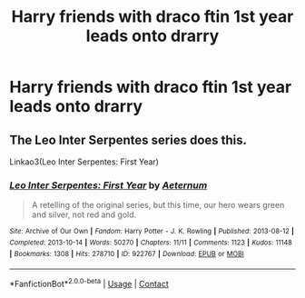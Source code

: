 #+TITLE: Harry friends with draco ftin 1st year leads onto drarry

* Harry friends with draco ftin 1st year leads onto drarry
:PROPERTIES:
:Author: helpmepleaseandtha
:Score: 0
:DateUnix: 1614395950.0
:DateShort: 2021-Feb-27
:FlairText: Request
:END:

** The Leo Inter Serpentes series does this.

Linkao3(Leo Inter Serpentes: First Year)
:PROPERTIES:
:Author: Welfycat
:Score: 1
:DateUnix: 1614446417.0
:DateShort: 2021-Feb-27
:END:

*** [[https://archiveofourown.org/works/922767][*/Leo Inter Serpentes: First Year/*]] by [[https://www.archiveofourown.org/users/Aeternum/pseuds/Aeternum][/Aeternum/]]

#+begin_quote
  A retelling of the original series, but this time, our hero wears green and silver, not red and gold.
#+end_quote

^{/Site/:} ^{Archive} ^{of} ^{Our} ^{Own} ^{*|*} ^{/Fandom/:} ^{Harry} ^{Potter} ^{-} ^{J.} ^{K.} ^{Rowling} ^{*|*} ^{/Published/:} ^{2013-08-12} ^{*|*} ^{/Completed/:} ^{2013-10-14} ^{*|*} ^{/Words/:} ^{50270} ^{*|*} ^{/Chapters/:} ^{11/11} ^{*|*} ^{/Comments/:} ^{1123} ^{*|*} ^{/Kudos/:} ^{11148} ^{*|*} ^{/Bookmarks/:} ^{1308} ^{*|*} ^{/Hits/:} ^{278710} ^{*|*} ^{/ID/:} ^{922767} ^{*|*} ^{/Download/:} ^{[[https://archiveofourown.org/downloads/922767/Leo%20Inter%20Serpentes.epub?updated_at=1610497537][EPUB]]} ^{or} ^{[[https://archiveofourown.org/downloads/922767/Leo%20Inter%20Serpentes.mobi?updated_at=1610497537][MOBI]]}

--------------

*FanfictionBot*^{2.0.0-beta} | [[https://github.com/FanfictionBot/reddit-ffn-bot/wiki/Usage][Usage]] | [[https://www.reddit.com/message/compose?to=tusing][Contact]]
:PROPERTIES:
:Author: FanfictionBot
:Score: 1
:DateUnix: 1614446437.0
:DateShort: 2021-Feb-27
:END:
